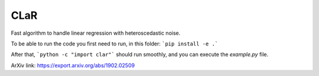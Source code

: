 CLaR
=====

|image0|

Fast algorithm to handle linear regression with heteroscedastic noise.

To be able to run the code you first need to run, in this folder:
```pip install -e .```

After that,
```python -c "import clar"```
should run smoothly, and you can execute the `example.py` file.

ArXiv link: https://export.arxiv.org/abs/1902.02509

.. |image0| image:: https://travis-ci.org/QB3/CLaR.svg?branch=master
   :target: https://travis-ci.org/QB3/CLaR/
